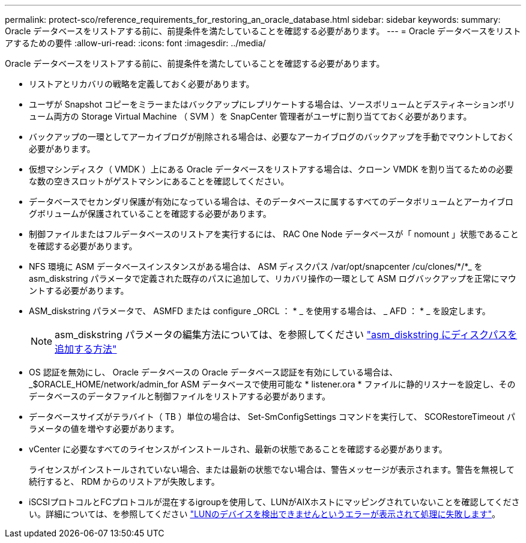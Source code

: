 ---
permalink: protect-sco/reference_requirements_for_restoring_an_oracle_database.html 
sidebar: sidebar 
keywords:  
summary: Oracle データベースをリストアする前に、前提条件を満たしていることを確認する必要があります。 
---
= Oracle データベースをリストアするための要件
:allow-uri-read: 
:icons: font
:imagesdir: ../media/


[role="lead"]
Oracle データベースをリストアする前に、前提条件を満たしていることを確認する必要があります。

* リストアとリカバリの戦略を定義しておく必要があります。
* ユーザが Snapshot コピーをミラーまたはバックアップにレプリケートする場合は、ソースボリュームとデスティネーションボリューム両方の Storage Virtual Machine （ SVM ）を SnapCenter 管理者がユーザに割り当てておく必要があります。
* バックアップの一環としてアーカイブログが削除される場合は、必要なアーカイブログのバックアップを手動でマウントしておく必要があります。
* 仮想マシンディスク（ VMDK ）上にある Oracle データベースをリストアする場合は、クローン VMDK を割り当てるための必要な数の空きスロットがゲストマシンにあることを確認してください。
* データベースでセカンダリ保護が有効になっている場合は、そのデータベースに属するすべてのデータボリュームとアーカイブログボリュームが保護されていることを確認する必要があります。
* 制御ファイルまたはフルデータベースのリストアを実行するには、 RAC One Node データベースが「 nomount 」状態であることを確認する必要があります。
* NFS 環境に ASM データベースインスタンスがある場合は、 ASM ディスクパス /var/opt/snapcenter /cu/clones/*/*_ を asm_diskstring パラメータで定義された既存のパスに追加して、リカバリ操作の一環として ASM ログバックアップを正常にマウントする必要があります。
* ASM_diskstring パラメータで、 ASMFD または configure _ORCL ： * _ を使用する場合は、 _ AFD ： * _ を設定します。
+

NOTE: asm_diskstring パラメータの編集方法については、を参照してください https://kb.netapp.com/Advice_and_Troubleshooting/Data_Protection_and_Security/SnapCenter/Disk_paths_are_not_added_to_the_asm_diskstring_database_parameter["asm_diskstring にディスクパスを追加する方法"^]

* OS 認証を無効にし、 Oracle データベースの Oracle データベース認証を有効にしている場合は、 _$ORACLE_HOME/network/admin_for ASM データベースで使用可能な * listener.ora * ファイルに静的リスナーを設定し、そのデータベースのデータファイルと制御ファイルをリストアする必要があります。
* データベースサイズがテラバイト（ TB ）単位の場合は、 Set-SmConfigSettings コマンドを実行して、 SCORestoreTimeout パラメータの値を増やす必要があります。
* vCenter に必要なすべてのライセンスがインストールされ、最新の状態であることを確認する必要があります。
+
ライセンスがインストールされていない場合、または最新の状態でない場合は、警告メッセージが表示されます。警告を無視して続行すると、 RDM からのリストアが失敗します。

* iSCSIプロトコルとFCプロトコルが混在するigroupを使用して、LUNがAIXホストにマッピングされていないことを確認してください。詳細については、を参照してください https://kb.netapp.com/mgmt/SnapCenter/SnapCenter_Plug-in_for_Oracle_operations_fail_with_error_Unable_to_discover_the_device_for_LUN_LUN_PATH["LUNのデバイスを検出できませんというエラーが表示されて処理に失敗します"^]。

